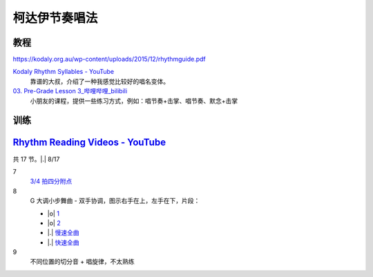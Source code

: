 ==============
柯达伊节奏唱法
==============

教程
====

https://kodaly.org.au/wp-content/uploads/2015/12/rhythmguide.pdf

`Kodaly Rhythm Syllables - YouTube <https://www.youtube.com/watch?v=Vc2RlRvYCcY>`_
   靠谱的大叔，介绍了一种我感觉比较好的唱名变体。

`03. Pre-Grade Lesson 3_哔哩哔哩_bilibili <https://www.bilibili.com/video/BV1zE411L7oy?p=3>`_
   小朋友的课程，提供一些练习方式，例如：唱节奏+击掌、唱节奏、默念+击掌

训练
====

`Rhythm Reading Videos - YouTube`__
===================================

__ https://www.youtube.com/playlist?list=PLzPP1Evz0WkRAkDUUT-KvVs1CbRbgtdyu

共 17 节。|.| 8/17

7
   `3/4 拍四分附点`__

   .. rhythm:: 3/4 拍里的四分附点
      :time: 3/4
      :grid: ❎🟩 🟩❎ ❎🟩
      :tempo: 80
      :musicca: n-34-a--5aei6agi-

      sn4. sn8 sn4

   __ https://youtube.com/clip/UgkxEnyn2kNtL0qD5lJp5tqPvluQGKX9f-5z?si=BQhDd7uL2YFg5keC

8
   G 大调小步舞曲 - 双手协调，图示右手在上，左手在下，片段：
   
   - |o| 1__
   - |o| 2__
   - |.| 慢速全曲__
   - |.| 快速全曲__

   __ https://youtube.com/clip/Ugkx_6uclDJIwqmCljQwKQ401uofI4bjc7k9?si=29SCFJVe0THuWmzy
   __ https://youtube.com/clip/UgkxYIj4ode0Pq2eMatg6WcYEk7YkOC60Vsm?si=rN1duZNDsrnVSCim
   __ https://youtu.be/W9LtzY42ctI?si=tPLeWe-caXT2RYdI&t=201
   __ https://www.youtube.com/watch?v=W9LtzY42ctI&t=316s

9
   不同位置的切分音 + 唱旋律，不太熟练
